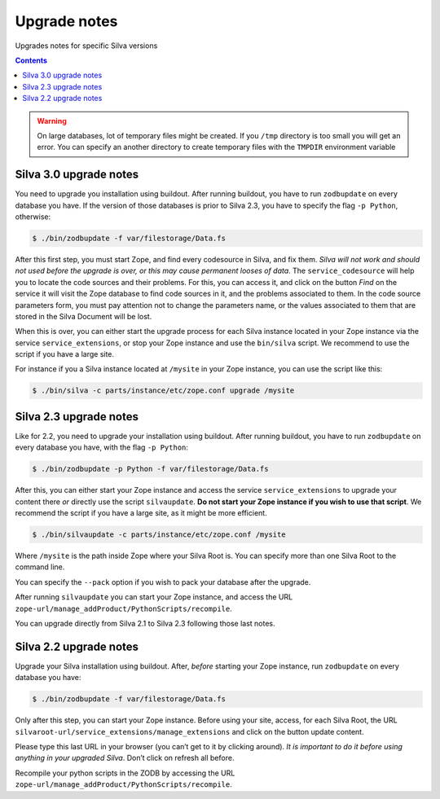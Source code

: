 
.. _upgrade-notes:

Upgrade notes
=============

Upgrades notes for specific Silva versions

.. contents::

.. warning::

   On large databases, lot of temporary files might be created. If you
   ``/tmp`` directory is too small you will get an error. You can
   specify an another directory to create temporary files with the
   ``TMPDIR`` environment variable


Silva 3.0 upgrade notes
-----------------------

You need to upgrade you installation using buildout. After running
buildout, you have to run ``zodbupdate`` on every database you
have. If the version of those databases is prior to Silva 2.3, you
have to specify the flag ``-p Python``, otherwise:

.. code-block:: sh

   $ ./bin/zodbupdate -f var/filestorage/Data.fs

After this first step, you must start Zope, and find every codesource
in Silva, and fix them. *Silva will not work and should not used
before the upgrade is over, or this may cause permanent looses of
data*. The ``service_codesource`` will help you to locate the code
sources and their problems. For this, you can access it, and click on
the button *Find* on the service it will visit the Zope database to
find code sources in it, and the problems associated to them. In the
code source parameters form, you must pay attention not to change the
parameters name, or the values associated to them that are stored in
the Silva Document will be lost.

When this is over, you can either start the upgrade process for each
Silva instance located in your Zope instance via the service
``service_extensions``, or stop your Zope instance and use the
``bin/silva`` script. We recommend to use the script if you have a
large site.

For instance if you a Silva instance located at ``/mysite`` in your
Zope instance, you can use the script like this:

.. code-block:: sh

   $ ./bin/silva -c parts/instance/etc/zope.conf upgrade /mysite


Silva 2.3 upgrade notes
-----------------------

Like for 2.2, you need to upgrade your installation using
buildout. After running buildout, you have to run ``zodbupdate`` on every
database you have, with the flag ``-p Python``:

.. code-block:: sh

   $ ./bin/zodbupdate -p Python -f var/filestorage/Data.fs


After this, you can either start your Zope instance and access the
service ``service_extensions`` to upgrade your content there *or*
directly use the script ``silvaupdate``. **Do not start your Zope
instance if you wish to use that script**. We recommend the script if
you have a large site, as it might be more efficient.

.. code-block:: sh

   $ ./bin/silvaupdate -c parts/instance/etc/zope.conf /mysite

Where ``/mysite`` is the path inside Zope where your Silva Root
is. You can specify more than one Silva Root to the command line.

You can specify the ``--pack`` option if you wish to pack your
database after the upgrade.

After running ``silvaupdate`` you can start your Zope instance, and
access the URL ``zope-url/manage_addProduct/PythonScripts/recompile``.

You can upgrade directly from Silva 2.1 to Silva 2.3 following those
last notes.


Silva 2.2 upgrade notes
-----------------------

Upgrade your Silva installation using buildout. After, *before*
starting your Zope instance, run ``zodbupdate`` on every database you have:

.. code-block:: sh

   $ ./bin/zodbupdate -f var/filestorage/Data.fs


Only after this step, you can start your Zope instance. Before using
your site, access, for each Silva Root, the URL
``silvaroot-url/service_extensions/manage_extensions`` and click on
the button update content.

Please type this last URL in your browser (you can’t get to it by
clicking around). *It is important to do it before using anything in
your upgraded Silva*. Don’t click on refresh all before.

Recompile your python scripts in the ZODB by accessing the URL
``zope-url/manage_addProduct/PythonScripts/recompile``.

